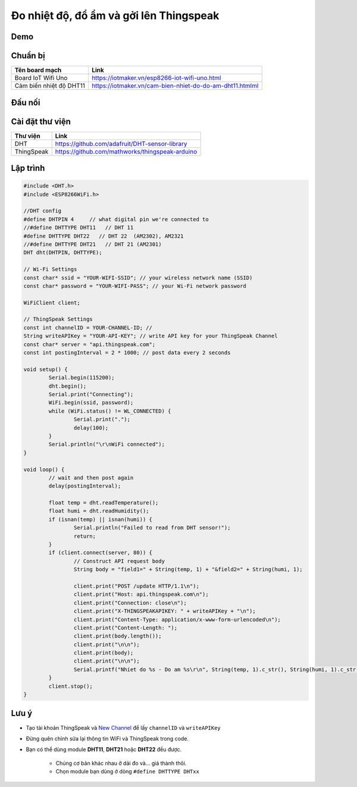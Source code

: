 Đo nhiệt độ, đổ ẩm và gởi lên Thingspeak
----------------------------------------

Demo
====
.. image:: ../_static/projects/thingspeak-result.jpg

Chuẩn bị
========

+--------------------+----------------------------------------------------------+
| **Tên board mạch** | **Link**                                                 |
+====================+==========================================================+
| Board IoT Wifi Uno | https://iotmaker.vn/esp8266-iot-wifi-uno.html            |
+--------------------+----------------------------------------------------------+
| Cảm biến nhiệt độ  | https://iotmaker.vn/cam-bien-nhiet-do-do-am-dht11.htmlml |
| DHT11              |                                                          |
+--------------------+----------------------------------------------------------+


Đấu nối
=======
.. image:: ../_static/projects/dht11-thingspeak_bb.png

Cài đặt thư viện
================

+--------------------+----------------------------------------------------------+
| **Thư viện**       | **Link**                                                 |
+====================+==========================================================+
| DHT                | https://github.com/adafruit/DHT-sensor-library           |
+--------------------+----------------------------------------------------------+
| ThingSpeak         | https://github.com/mathworks/thingspeak-arduino          |
+--------------------+----------------------------------------------------------+


Lập trình
=========


.. code:: cpp

	#include <DHT.h>
	#include <ESP8266WiFi.h>

	//DHT config
	#define DHTPIN 4     // what digital pin we're connected to
	//#define DHTTYPE DHT11   // DHT 11
	#define DHTTYPE DHT22   // DHT 22  (AM2302), AM2321
	//#define DHTTYPE DHT21   // DHT 21 (AM2301)
	DHT dht(DHTPIN, DHTTYPE);

	// Wi-Fi Settings
	const char* ssid = "YOUR-WIFI-SSID"; // your wireless network name (SSID)
	const char* password = "YOUR-WIFI-PASS"; // your Wi-Fi network password

	WiFiClient client;

	// ThingSpeak Settings
	const int channelID = YOUR-CHANNEL-ID; //
	String writeAPIKey = "YOUR-API-KEY"; // write API key for your ThingSpeak Channel
	const char* server = "api.thingspeak.com";
	const int postingInterval = 2 * 1000; // post data every 2 seconds

	void setup() {
		Serial.begin(115200);
		dht.begin();
		Serial.print("Connecting");
		WiFi.begin(ssid, password);
		while (WiFi.status() != WL_CONNECTED) {
			Serial.print(".");
			delay(100);
		}
		Serial.println("\r\nWiFi connected");
	}

	void loop() {
		// wait and then post again
		delay(postingInterval);

		float temp = dht.readTemperature();
		float humi = dht.readHumidity();
		if (isnan(temp) || isnan(humi)) {
			Serial.println("Failed to read from DHT sensor!");
			return;
		}
		if (client.connect(server, 80)) {
			// Construct API request body
			String body = "field1=" + String(temp, 1) + "&field2=" + String(humi, 1);

			client.print("POST /update HTTP/1.1\n");
			client.print("Host: api.thingspeak.com\n");
			client.print("Connection: close\n");
			client.print("X-THINGSPEAKAPIKEY: " + writeAPIKey + "\n");
			client.print("Content-Type: application/x-www-form-urlencoded\n");
			client.print("Content-Length: ");
			client.print(body.length());
			client.print("\n\n");
			client.print(body);
			client.print("\n\n");
			Serial.printf("Nhiet do %s - Do am %s\r\n", String(temp, 1).c_str(), String(humi, 1).c_str());
		}
		client.stop();
	}


Lưu ý
=====

* Tạo tài khoản ThingSpeak và `New Channel <https://thingspeak.com/channels/new>`_ để lấy ``channelID`` và ``writeAPIKey``

.. image:: ../_static/projects/thingspeak-new_channel.jpg
.. image:: ../_static/projects/thingspeak-apikey.jpg

* Đừng quên chỉnh sửa lại thông tin WiFi và ThingSpeak trong code.


* Bạn có thể dùng module **DHT11**, **DHT21** hoặc **DHT22** đều được.

    * Chúng cơ bản khác nhau ở dải đo và... giá thành thôi.
    * Chọn module bạn dùng ở dòng ``#define DHTTYPE DHTxx``
